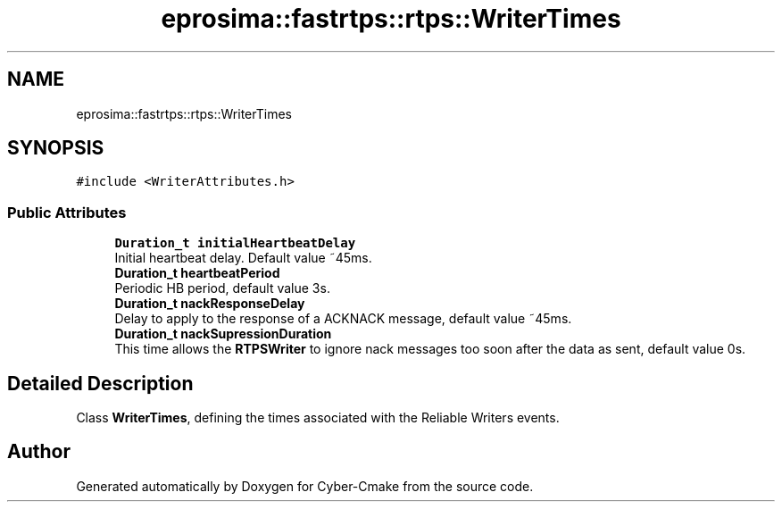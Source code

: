 .TH "eprosima::fastrtps::rtps::WriterTimes" 3 "Sun Sep 3 2023" "Version 8.0" "Cyber-Cmake" \" -*- nroff -*-
.ad l
.nh
.SH NAME
eprosima::fastrtps::rtps::WriterTimes
.SH SYNOPSIS
.br
.PP
.PP
\fC#include <WriterAttributes\&.h>\fP
.SS "Public Attributes"

.in +1c
.ti -1c
.RI "\fBDuration_t\fP \fBinitialHeartbeatDelay\fP"
.br
.RI "Initial heartbeat delay\&. Default value ~45ms\&. "
.ti -1c
.RI "\fBDuration_t\fP \fBheartbeatPeriod\fP"
.br
.RI "Periodic HB period, default value 3s\&. "
.ti -1c
.RI "\fBDuration_t\fP \fBnackResponseDelay\fP"
.br
.RI "Delay to apply to the response of a ACKNACK message, default value ~45ms\&. "
.ti -1c
.RI "\fBDuration_t\fP \fBnackSupressionDuration\fP"
.br
.RI "This time allows the \fBRTPSWriter\fP to ignore nack messages too soon after the data as sent, default value 0s\&. "
.in -1c
.SH "Detailed Description"
.PP 
Class \fBWriterTimes\fP, defining the times associated with the Reliable Writers events\&. 

.SH "Author"
.PP 
Generated automatically by Doxygen for Cyber-Cmake from the source code\&.
